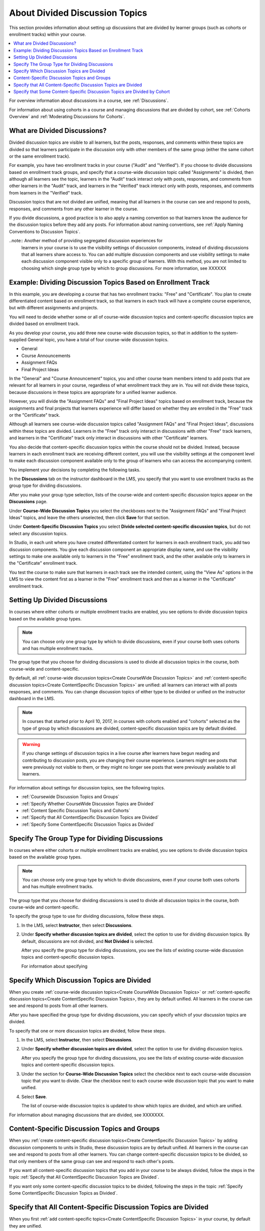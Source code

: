 
.. _About Divided Discussions:

###################################
About Divided Discussion Topics
###################################

This section provides information about setting up discussions that are
divided by learner groups (such as cohorts or enrollment tracks) within your
course.

.. contents::
  :local:
  :depth: 1

For overview information about discussions in a course, see :ref:`Discussions`.

For information about using cohorts in a course and managing discussions that
are divided by cohort, see :ref:`Cohorts Overview` and :ref:`Moderating
Discussions for Cohorts`.


******************************
What are Divided Discussions?
******************************

Divided discussion topics are visible to all learners, but the posts,
responses, and comments within these topics are divided so that learners
participate in the discussion only with other members of the same group
(either the same cohort or the same enrollment track).

For example, you have two enrollment tracks in your course ("Audit" and
"Verified"). If you choose to divide discussions based on enrollment track
groups, and specify that a course-wide discussion topic called "Assignments"
is divided, then although all learners see the topic, learners in the "Audit"
track interact only with posts, responses, and comments from other learners in
the "Audit" track, and learners in the "Verified" track interact only with
posts, responses, and comments from learners in the "Verified" track.

Discussion topics that are not divided are unified, meaning that all learners
in the course can see and respond to posts, responses, and comments from any
other learner in the course.

If you divide discussions, a good practice is to also apply a naming
convention so that learners know the audience for the discussion topics before
they add any posts. For information about naming conventions, see :ref:`Apply
Naming Conventions to Discussion Topics`.

..note::  Another method of providing segregated discussion experiences for
  learners in your course is to use the visibility settings of discussion
  components, instead of dividing discussions that all learners share access
  to. You can add multiple discussion components and use visibility settings
  to make each discussion component visible only to a specific group of
  learners. With this method, you are not limited to choosing which single
  group type by which to group discussions. For more information, see XXXXXX


.. _Example Dividing Discussion Topics Based on Enrollment Track:

***************************************************************
Example: Dividing Discussion Topics Based on Enrollment Track
***************************************************************

In this example, you are developing a course that has two enrollment tracks:
"Free" and "Certificate". You plan to create differentiated content based on
enrollment track, so that learners in each track will have a complete course
experience, but with different assignments and projects.

You will need to decide whether some or all of course-wide discussion topics
and content-specific discussion topics are divided based on enrollment track.

As you develop your course, you add three new course-wide discussion topics, so
that in addition to the system-supplied General topic, you have a total of
four course-wide discussion topics.

* General
* Course Announcements
* Assignment FAQs
* Final Project Ideas

In the "General" and "Course Announcement" topics, you and other course team
members intend to add posts that are relevant for all learners in your course,
regardless of what enrollment track they are in. You will not divide these
topics, because discussions in these topics are appropriate for a unified
learner audience.

However, you will divide the "Assignment FAQs" and "Final Project Ideas"
topics based on enrollment track, because the assignments and final projects
that learners experience will differ based on whether they are enrolled in the
"Free" track or the "Certificate" track.

Although all learners see course-wide discussion topics called "Assignment
FAQs" and "Final Project Ideas", discussions within these topics are divided.
Learners in the "Free" track only interact in discussions with other "Free"
track learners, and learners in the "Certificate" track only interact in
discussions with other "Certificate" learners.

You also decide that content-specific discussion topics within the course
should not be divided. Instead, because learners in each enrollment track are
receiving different content, you will use the visibility settings at the
component level to make each discussion component available only to the group
of learners who can access the accompanying content.

You implement your decisions by completing the following tasks.

In the **Discussions** tab on the instructor dashboard in the LMS, you specify
that you want to use enrollment tracks as the group type for dividing
discussions.

After you make your group type selection, lists of the course-wide and
content-specific discussion topics appear on the **Discussions** page.

Under **Course-Wide Discussion Topics** you select the checkboxes next to the
"Assignment FAQs" and "Final Project Ideas" topics, and leave the others
unselected, then click **Save** for that section.

Under **Content-Specific Discussion Topics** you select **Divide selected
content-specific discussion topics**, but do not select any discussion topics.

In Studio, in each unit where you have created differentiated content for
learners in each enrollment track, you add two discussion components. You give
each discussion component an appropriate display name, and use the visibility
settings to make one available only to learners in the "Free" enrollment
track, and the other available only to learners in the "Certificate"
enrollment track.

You test the course to make sure that learners in each track see the intended
content, using the "View As" options in the LMS to view the content first as a
learner in the "Free" enrollment track and then as a learner in the
"Certificate" enrollment track.


******************************
Setting Up Divided Discussions
******************************

In courses where either cohorts or multiple enrollment tracks are enabled, you
see options to divide discussion topics based on the available group types.

.. note:: You can choose only one group type by which to divide discussions,
   even if your course both uses cohorts and has multiple enrollment tracks.

The group type that you choose for dividing discussions is used to divide all
discussion topics in the course, both course-wide and content-specific.

By default, all :ref:`course-wide discussion topics<Create CourseWide
Discussion Topics>` and :ref:`content-specific discussion topics<Create
ContentSpecific Discussion Topics>` are unified: all learners can interact
with all posts responses, and comments. You can change discussion topics of
either type to be divided or unified on the instructor dashboard in the LMS.

.. note:: In courses that started prior to April 10, 2017, in courses with
   cohorts enabled and "cohorts" selected as the type of group by which
   discussions are divided, content-specific discussion topics are by default
   divided.

.. warning:: If you change settings of discussion topics in a live course
   after learners have begun reading and contributing to discussion posts, you
   are changing their course experience. Learners might see posts that were
   previously not visible to them, or they might no longer see posts that were
   previously available to all learners.

For information about settings for discussion topics, see the following
topics.

* :ref:`Coursewide Discussion Topics and Groups`
* :ref:`Specify Whether CourseWide Discussion Topics are Divided`
* :ref:`Content Specific Discussion Topics and Cohorts`
* :ref:`Specify that All ContentSpecific Discussion Topics are Divided`
* :ref:`Specify Some ContentSpecific Discussion Topics as Divided`




.. _Specify Group Type for Dividing Discussions:

**********************************************************
Specify The Group Type for Dividing Discussions
**********************************************************

In courses where either cohorts or multiple enrollment tracks are enabled, you
see options to divide discussion topics based on the available group types.

.. note:: You can choose only one group type by which to divide discussions,
   even if your course both uses cohorts and has multiple enrollment tracks.

The group type that you choose for dividing discussions is used to divide all
discussion topics in the course, both course-wide and content-specific.

To specify the group type to use for dividing discussions, follow these steps.

#. In the LMS, select **Instructor**, then select **Discussions**.

#. Under **Specify whether discussion topics are divided**, select the option
   to use for dividing discussion topics. By default, discussions are not
   divided, and **Not Divided** is selected.

   After you specify the group type for dividing discussions, you see the
   lists of existing course-wide discussion topics and content-specific
   discussion topics.

   For information about specifying





.. _Specify Which Discussion Topics are Divided:

**********************************************************
Specify Which Discussion Topics are Divided
**********************************************************

When you create :ref:`course-wide discussion topics<Create CourseWide
Discussion Topics>` or :ref:`content-specific discussion topics<Create
ContentSpecific Discussion Topics>, they are by default unified. All learners
in the course can see and respond to posts from all other learners.

After you have specified the group type for dividing discussions, you can
specify which of your discussion topics are divided.

To specify that one or more discussion topics are divided, follow these steps.

#. In the LMS, select **Instructor**, then select **Discussions**.

#. Under **Specify whether discussion topics are divided**, select the option
   to use for dividing discussion topics.

   After you specify the group type for dividing discussions, you see the
   lists of existing course-wide discussion topics and content-specific
   discussion topics.

#. Under the section for **Course-Wide Discussion Topics** select the
   checkbox next to each course-wide discussion topic that you want to divide.
   Clear the checkbox next to each course-wide discussion topic that you want
   to make unified.

#. Select **Save**.

   The list of course-wide discussion topics is updated to show which topics
   are divided, and which are unified.


For information about managing discussions that are divided, see
XXXXXXX.


.. _Content Specific Discussion Topics and Groups:

**********************************************
Content-Specific Discussion Topics and Groups
**********************************************

When you :ref:`create content-specific discussion topics<Create
ContentSpecific Discussion Topics>` by adding discussion components to units
in Studio, these discussion topics are by default unified. All learners in the
course can see and respond to posts from all other learners. You can change
content-specific discussion topics to be divided, so that only members of the
same group can see and respond to each other's posts.

If you want all content-specific discussion topics that you add in your course
to be always divided, follow the steps in the topic :ref:`Specify that All
ContentSpecific Discussion Topics are Divided`.

If you want only some content-specific discussion topics to be divided,
following the steps in the topic :ref:`Specify Some ContentSpecific Discussion
Topics as Divided`.

.. _Specify that All ContentSpecific Discussion Topics are Divided:

*****************************************************************
Specify that All Content-Specific Discussion Topics are Divided
*****************************************************************

When you first :ref:`add content-specific topics<Create ContentSpecific
Discussion Topics>` in your course, by default they are unified.

If you want all content-specific discussion topics in your course to be
divided, follow these steps.

#. In the LMS, select **Instructor**, then select **Cohorts**.

#. Select **Specify whether discussion topics are divided by cohort**.

   .. image:: ../../../shared/images/CohortDiscussionsSpecifyLink.png
     :alt: The link in the UI to specify whether content specific discussion
        topics are divided by cohort.
     :width: 800

   In the **Content-Specific Discussion Topics** section, you see that the
   **Cohort selected content-specific discussion topics** option is selected.
   Content-specific topics that exist are listed, but none of them should
   be selected, indicating that these topics are not divided by cohort.

3. Select **Always cohort content-specific discussion topics**.

   .. image:: ../../../shared/images/CohortDiscussionsAlwaysCohort.png
     :alt: Content specific discussion topics controls with the "Always cohort
        content specific discussion topics" option selected.
     :width: 500

All content-specific discussion topics in the course are now divided by
cohort, and you cannot change the cohort settings of individual content-specific
discussion topics.

For information about changing the cohort settings for your content-specific
discussions to make all of them unified except a few, see :ref:`Specify Some
ContentSpecific Discussion Topics as Cohorted`.

.. _Specify Some ContentSpecific Discussion Topics as Cohorted:

**************************************************************************
Specify that Some Content-Specific Discussion Topics are Divided by Cohort
**************************************************************************

The default behavior for content-specific discussion topics is that they are
unified when you first :ref:`add them<Create ContentSpecific Discussion
Topics>` in your course.

To specify that only some of your content-specific discussion topics are
divided by cohort, you explicitly select only the topics that you want to
be divided by cohort.

.. warning:: If you change the cohort setting from **Always Cohort Content-Specific
   Discussion Topics** to **Cohort Selected Content-Specific
   Discussion Topics**, all content-specific discussion topics are unified,
   unless you explicitly specify that they are divided by cohort before saving
   your changes. This means that any posts that were previously divided by
   cohort and restricted to viewing, responding, and commenting by members of
   the same cohort are now visible to all learners in your course.

   If you make changes to cohort settings in a running course, be aware of the
   implications of your changes. For more details, see :ref:`Altering Cohort
   Configuration`.

To specify that only some content-specific discussion topics in your course are
divided by cohort, follow these steps.

#. In the LMS, select **Instructor**, then select **Cohorts**.

#. Select **Specify whether discussion topics are divided by cohort**.

   .. image:: ../../../shared/images/CohortDiscussionsSpecifyLink.png
    :alt: The link in the UI to specify whether content specific discussion
        topics are divided by cohort.
    :width: 800

#. In the **Content-Specific Discussion Topics** section, if it is not already
   selected, select **Cohort selected content-specific discussion topics**.

   .. warning:: If you make changes to cohort settings in a running course, be
      aware of the implications of your changes. For more details, see
      :ref:`Altering Cohort Configuration`.

   All content-specific discussion topics that you add in your course are
   unified and visible to all learners. The list of content-specific
   discussion topics becomes editable.

#. Select the checkbox next to each content-specific discussion topic that you
   want to divide by cohort.

   .. image:: ../../../shared/images/CohortDiscussionsCohortSelected.png
     :alt: Content specific discussion topics controls with the "Cohort
      selected content specific discussion topics" option selected.
     :width: 500

#. Select **Save**.

   The changes to your content-specific discussions are saved. The
   content-specific discussion topics that you selected are saved as being
   divided by cohort. All other content-specific discussion topics are unified.

For more information about managing discussions that are divided by cohort, see
:ref:`Moderating Discussions for Cohorts`.
